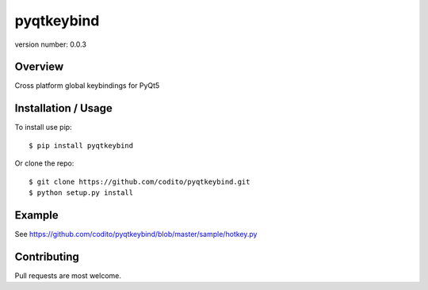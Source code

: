 pyqtkeybind
===========

version number: 0.0.3

|Say thanks!|

Overview
--------

Cross platform global keybindings for PyQt5

Installation / Usage
--------------------

To install use pip:

::

    $ pip install pyqtkeybind

Or clone the repo:

::

    $ git clone https://github.com/codito/pyqtkeybind.git
    $ python setup.py install

Example
-------

See https://github.com/codito/pyqtkeybind/blob/master/sample/hotkey.py

Contributing
------------

Pull requests are most welcome.

.. |Say thanks!| image:: https://img.shields.io/badge/Say%20Thanks-!-1EAEDB.svg 
   :target: https://saythanks.io/to/codito
